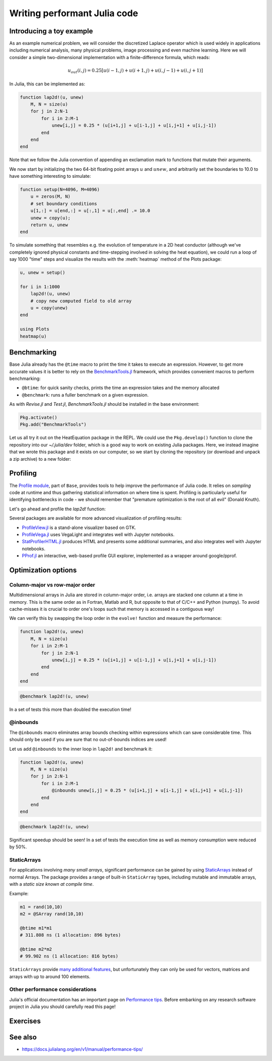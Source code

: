 Writing performant Julia code
=============================

.. questions::

   - How should performance be measured?
   - How can I profile my Julia code?
   - Are there any performance pitfalls in Julia?

.. instructor-note::

   - 30 min teaching
   - 10 min exercises

Introducing a toy example
-------------------------

As an example numerical problem, we will consider the discretized Laplace operator which is 
used widely in applications including numerical analysis, many physical problems, image processing 
and even machine learning. Here we will consider a simple two-dimensional implementation with a 
finite-difference formula, which reads:

.. math::

   u_{out}(i,j) = 0.25 [u(i−1,j) + u(i+1,j) + u(i,j−1) + u(i,j+1)]

In Julia, this can be implemented as:

.. code-block:: julia

   function lap2d!(u, unew)
       M, N = size(u)
       for j in 2:N-1
           for i in 2:M-1
               unew[i,j] = 0.25 * (u[i+1,j] + u[i-1,j] + u[i,j+1] + u[i,j-1])
           end 
       end
   end

Note that we follow the Julia convention of appending an exclamation mark to functions that 
mutate their arguments.

We now start by initializing the two 64-bit floating point arrays :math:`u` and :math:`unew`, 
and arbitrarily set the boundaries to 10.0 to have something interesting to simulate:

.. code-block:: julia

   function setup(N=4096, M=4096)
       u = zeros(M, N)
       # set boundary conditions
       u[1,:] = u[end,:] = u[:,1] = u[:,end] .= 10.0
       unew = copy(u);
       return u, unew
   end

To simulate something that resembles e.g. the evolution of temperature in a 2D heat conductor 
(although we've completely ignored physical constants and time-stepping involved in solving the 
heat equation), we could run a loop of say 1000 "time" steps and visualize the results with the 
:meth:`heatmap` method of the Plots package:

.. code-block:: julia

   u, unew = setup()

   for i in 1:1000
       lap2d!(u, unew)
       # copy new computed field to old array
       u = copy(unew)
   end

   using Plots
   heatmap(u)


Benchmarking
------------

Base Julia already has the ``@time`` macro to print the time it takes to 
execute an expression. However, to get more accurate values it is better to 
rely on the `BenchmarkTools.jl <https://juliaci.github.io/BenchmarkTools.jl/dev/manual/>`_ 
framework, which provides convenient macros to perform benchmarking:

- ``@btime``: for quick sanity checks, prints the time an expression takes and the memory allocated 
- ``@benchmark``: runs a fuller benchmark on a given expression.

As with `Revise.jl` and `Test.jl`, `BenchmarkTools.jl` should be installed in the base environment:

.. code-block:: julia

   Pkg.activate()
   Pkg.add("BenchmarkTools")

Let us all try it out on the HeatEquation package in the REPL. 
We could use the ``Pkg.develop()`` function to clone the repository 
into our `~/.julia/dev` folder, which is a good way to work on existing 
Julia packages. Here, we instead imagine that we wrote this package and it 
exists on our computer, so we start by cloning the repository (or download and 
unpack a zip archive) to a new folder:

.. type-along:: Benchmarking

   To perform benchmarking on the ``lap2d!`` function, simply insert ``@benchmark``:

   .. code-block:: julia

      @benchmark lap2d!(u, unew)

   We can also capture the output of ``@benchmark``:

   .. code-block:: julia

      bench_results = @benchmark lap2d!(u, unew)
      typeof(bench_results)
      println(minimum(bench_results.times))


Profiling
---------

The `Profile module <https://docs.julialang.org/en/v1/manual/profile/>`_, part of ``Base``, 
provides tools to help improve 
the performance of Julia code. It relies on `sampling` code at runtime 
and thus gathering statistical information on where time is spent. 
Profiling is particularly useful for identifying bottlenecks in code - 
we should remember that "premature optimization is the root of all evil" (Donald Knuth).

Let's go ahead and profile the `lap2d!` function:

.. type-along:: Profiling

   This is how we can profile the ``lap2d!`` function and 
   print its results in a tree structure:

   .. code-block:: julia

      using Profile

      Profile.clear() # clear backtraces from earlier runs
      @profile lap2d!(u, unew)
      Profile.print()

   The information shown is not that easily digestible. Fortunately, the Julia extension 
   for VSCode includes a ``@profview`` macro which provides a clearer graphical view:

   .. code-block:: julia

      @profview lap2d!(u, unew)

   We can also look at the same information in a flamegraph by clicking the little fire 
   button next to the search area. 
   We should now be able to conclude that ``setindex!`` and ``getindex`` functions 
   inside ``evolve!`` take most of the time.

Several packages are available for more advanced visualization of profiling results:

- `ProfileView.jl <https://github.com/timholy/ProfileView.jl>`_ is a stand-alone visualizer 
  based on GTK.
- `ProfileVega.jl <https://github.com/davidanthoff/ProfileVega.jl>`_ 
  uses VegaLight and integrates well with Jupyter notebooks.
- `StatProfilerHTML.jl <https://github.com/tkluck/StatProfilerHTML.jl>`_ 
  produces HTML and presents some additional summaries, 
  and also integrates well with Jupyter notebooks.
- `PProf.jl <https://github.com/JuliaPerf/PProf.jl>`_ an interactive, web-based profile 
  GUI explorer, implemented as a wrapper around google/pprof. 



Optimization options
--------------------

Column-major vs row-major order
^^^^^^^^^^^^^^^^^^^^^^^^^^^^^^^

Multidimensional arrays in Julia are stored in column-major order, i.e. 
arrays are stacked one column at a time in memory. This is the same order 
as in Fortran, Matlab and R, but opposite to that of C/C++ and Python (numpy). 
To avoid cache-misses it is  crucial to order one's loops such that memory is 
accessed in a contiguous way!

We can verify this by swapping the loop order in the ``evolve!`` function and 
measure the performance:

.. code-block:: julia

   function lap2d!(u, unew)
       M, N = size(u)
       for i in 2:M-1
           for j in 2:N-1
               unew[i,j] = 0.25 * (u[i+1,j] + u[i-1,j] + u[i,j+1] + u[i,j-1])
           end 
       end
   end

.. code-block:: julia

   @benchmark lap2d!(u, unew)

In a set of tests this more than doubled the execution time!   

@inbounds
^^^^^^^^^

The ``@inbounds`` macro eliminates array bounds checking within expressions which 
can save considerable time. This should only be used if you are sure that no out-of-bounds 
indices are used!

Let us add ``@inbounds`` to the inner loop in ``lap2d!`` and benchmark it:

.. code-block:: julia

   function lap2d!(u, unew)
       M, N = size(u)
       for j in 2:N-1
           for i in 2:M-1
               @inbounds unew[i,j] = 0.25 * (u[i+1,j] + u[i-1,j] + u[i,j+1] + u[i,j-1])
           end 
       end
   end


.. code-block:: julia

   @benchmark lap2d!(u, unew)

Significant speedup should be seen! In a set of tests the execution time as  
well as memory consumption were reduced by 50\%.


StaticArrays
^^^^^^^^^^^^

For applications involving *many small arrays*, significant performance can 
be gained by using `StaticArrays <https://github.com/JuliaArrays/StaticArrays.jl>`__
instead of normal Arrays. The package provides a range of built-in ``StaticArray``
types, including mutable and immutable arrays, with a *static size known at 
compile time*.

Example:

.. code-block:: julia

   m1 = rand(10,10)
   m2 = @SArray rand(10,10)

   @btime m1*m1
   # 311.808 ns (1 allocation: 896 bytes)

   @btime m2*m2
   # 99.902 ns (1 allocation: 816 bytes)

``StaticArrays`` provide 
`many additional features <https://juliaarrays.github.io/StaticArrays.jl/stable/pages/quickstart/>`__,
but unfortunately they can only be used for vectors, matrices and arrays with up 
to around 100 elements.


Other performance considerations
^^^^^^^^^^^^^^^^^^^^^^^^^^^^^^^^

Julia's official documentation has an important page on 
`Performance tips <https://docs.julialang.org/en/v1/manual/performance-tips/>`_.
Before embarking on any research software project in Julia you 
should carefully read this page!

Exercises
---------

.. exercise:: Eliminate array bounds checking 

   Insert the ``@inbounds`` macro in the ``lap2d!`` function and 
   benchmark it. How large is the speedup?

  
See also
--------

- https://docs.julialang.org/en/v1/manual/performance-tips/     

.. keypoints::

   - Always benchmark and profile before optimizing!
   - Optimize bottlenecks in your serial code before you parallelize! 
   - `There's a lot to think about <https://docs.julialang.org/en/v1/manual/performance-tips/>`__.
